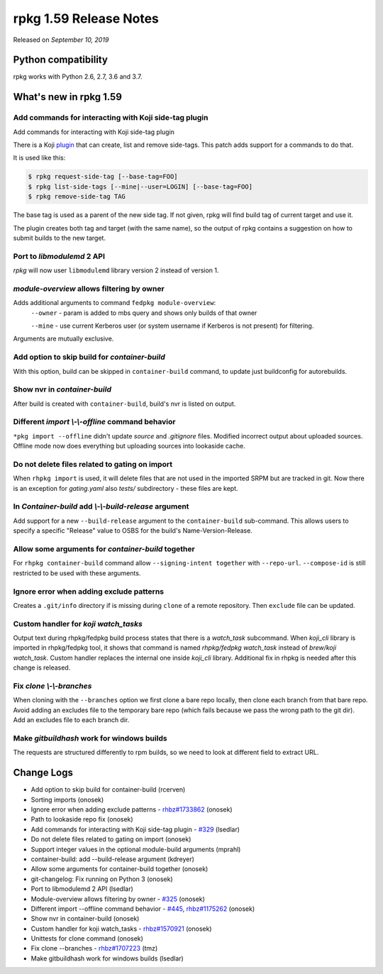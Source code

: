 .. _release-notes-1.59:

rpkg 1.59 Release Notes
=======================

Released on *September 10, 2019*

Python compatibility
--------------------

rpkg works with Python 2.6, 2.7, 3.6 and 3.7.

What's new in rpkg 1.59
-----------------------

Add commands for interacting with Koji side-tag plugin
~~~~~~~~~~~~~~~~~~~~~~~~~~~~~~~~~~~~~~~~~~~~~~~~~~~~~~

Add commands for interacting with Koji side-tag plugin

There is a Koji `plugin`_ that can create, list and remove side-tags.
This patch adds support for a commands to do that.

It is used like this:

.. code-block:: bash

    $ rpkg request-side-tag [--base-tag=FOO]
    $ rpkg list-side-tags [--mine|--user=LOGIN] [--base-tag=FOO]
    $ rpkg remove-side-tag TAG

The base tag is used as a parent of the new side tag. If not given, rpkg
will find build tag of current target and use it.

The plugin creates both tag and target (with the same name), so the
output of rpkg contains a suggestion on how to submit builds to the new
target.

.. _`plugin`: https://pagure.io/sidetag-koji-plugin

Port to `libmodulemd` 2 API
~~~~~~~~~~~~~~~~~~~~~~~~~~~

*rpkg* will now user ``libmodulemd`` library version 2 instead of version 1.

`module-overview` allows filtering by owner
~~~~~~~~~~~~~~~~~~~~~~~~~~~~~~~~~~~~~~~~~~~

Adds additional arguments to command ``fedpkg module-overview``:
    ``--owner`` - param is added to mbs query and shows only builds of that owner

    ``--mine`` - use current Kerberos user (or system username if Kerberos is
    not present) for filtering.

Arguments are mutually exclusive.

Add option to skip build for `container-build`
~~~~~~~~~~~~~~~~~~~~~~~~~~~~~~~~~~~~~~~~~~~~~~

With this option, build can be skipped in ``container-build`` command,
to update just buildconfig for autorebuilds.

Show nvr in `container-build`
~~~~~~~~~~~~~~~~~~~~~~~~~~~~~

After build is created with ``container-build``, build's nvr is listed
on output.

Different `import \\-\\-offline` command behavior
~~~~~~~~~~~~~~~~~~~~~~~~~~~~~~~~~~~~~~~~~~~~~~~~~

``*pkg import --offline`` didn't update *source* and *.gitignore* files.
Modified incorrect output about uploaded sources. Offline mode now does
everything but uploading sources into lookaside cache.

Do not delete files related to gating on import
~~~~~~~~~~~~~~~~~~~~~~~~~~~~~~~~~~~~~~~~~~~~~~~

When ``rhpkg import`` is used, it will delete files that are not used
in the imported SRPM but are tracked in git. Now there is an exception
for *gating.yaml* also *tests/* subdirectory - these files are kept.

In `Container-build` add `\\-\\-build-release` argument
~~~~~~~~~~~~~~~~~~~~~~~~~~~~~~~~~~~~~~~~~~~~~~~~~~~~~~~

Add support for a new ``--build-release`` argument to the ``container-build``
sub-command. This allows users to specify a specific "Release" value to OSBS
for the build's Name-Version-Release.

Allow some arguments for `container-build` together
~~~~~~~~~~~~~~~~~~~~~~~~~~~~~~~~~~~~~~~~~~~~~~~~~~~

For ``rhpkg container-build`` command allow ``--signing-intent together`` with
``--repo-url``. ``--compose-id`` is still restricted to be used with these
arguments.

Ignore error when adding exclude patterns
~~~~~~~~~~~~~~~~~~~~~~~~~~~~~~~~~~~~~~~~~

Creates a ``.git/info`` directory if is missing during ``clone`` of a remote
repository. Then ``exclude`` file can be updated.

Custom handler for `koji watch_tasks`
~~~~~~~~~~~~~~~~~~~~~~~~~~~~~~~~~~~~~

Output text during rhpkg/fedpkg build process states that there
is a *watch_task* subcommand. When *koji_cli* library is imported
in rhpkg/fedpkg tool, it shows that command is named
*rhpkg/fedpkg watch_task* instead of *brew/koji watch_task*. Custom
handler replaces the internal one inside *koji_cli* library.
Additional fix in rhpkg is needed after this change is released.

Fix `clone \\-\\-branches`
~~~~~~~~~~~~~~~~~~~~~~~~~~

When cloning with the ``--branches`` option we first clone a bare repo
locally, then clone each branch from that bare repo. Avoid adding an
excludes file to the temporary bare repo (which fails because we pass
the wrong path to the git dir). Add an excludes file to each branch
dir.

Make `gitbuildhash` work for windows builds
~~~~~~~~~~~~~~~~~~~~~~~~~~~~~~~~~~~~~~~~~~~

The requests are structured differently to rpm builds, so we need to
look at different field to extract URL.


Change Logs
-----------
- Add option to skip build for container-build (rcerven)
- Sorting imports (onosek)
- Ignore error when adding exclude patterns - `rhbz#1733862`_ (onosek)
- Path to lookaside repo fix (onosek)
- Add commands for interacting with Koji side-tag plugin - `#329`_ (lsedlar)
- Do not delete files related to gating on import (onosek)
- Support integer values in the optional module-build arguments (mprahl)
- container-build: add --build-release argument (kdreyer)
- Allow some arguments for container-build together (onosek)
- git-changelog: Fix running on Python 3 (onosek)
- Port to libmodulemd 2 API (lsedlar)
- Module-overview allows filtering by owner - `#325`_ (onosek)
- Different import --offline command behavior - `#445`_, `rhbz#1175262`_ (onosek)
- Show nvr in container-build (onosek)
- Custom handler for koji watch_tasks - `rhbz#1570921`_ (onosek)
- Unittests for clone command (onosek)
- Fix clone --branches - `rhbz#1707223`_ (tmz)
- Make gitbuildhash work for windows builds (lsedlar)

.. _`rhbz#1733862`: https://bugzilla.redhat.com/show_bug.cgi?id=1733862
.. _`#329`: https://pagure.io/fedpkg/issue/329
.. _`#325`: https://pagure.io/fedpkg/issue/325
.. _`#445`: https://pagure.io/rpkg/issue/445
.. _`rhbz#1570921`: https://bugzilla.redhat.com/show_bug.cgi?id=1570921
.. _`rhbz#1175262`: https://bugzilla.redhat.com/show_bug.cgi?id=1175262
.. _`rhbz#1707223`: https://bugzilla.redhat.com/show_bug.cgi?id=1707223
